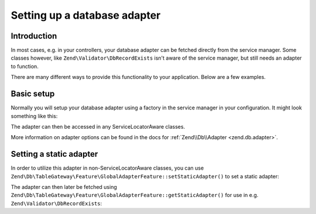 .. _dbadapter:

################################################
Setting up a database adapter
################################################

.. _dbadapter.introduction

Introduction
------------

In most cases, e.g. in your controllers, your database adapter can be fetched directly from the service manager. Some
classes however, like ``Zend\Validator\DbRecordExists`` isn't aware of the service manager, but still needs an adapter
to function.

There are many different ways to provide this functionality to your application. Below are a few examples.

.. _dbadapter.basic-setup

Basic setup
-----------

Normally you will setup your database adapter using a factory in the service manager in your configuration. It might
look something like this:

.. code-block:: php
   :linenos:

   // config/autoload/database.local.php

   return array(
      'db' => array(
         'driver'         => 'Pdo',
         'dsn'            => 'mysql:dbname=zf2tutorial;host=localhost',
      ),
      'service_manager' => array(
         'factories' => array(
            'Zend\Db\Adapter\Adapter' => 'Zend\Db\Adapter\AdapterServiceFactory',
         ),
      ),
   );

The adapter can then be accessed in any ServiceLocatorAware classes.

.. code-block:: php
   :linenos:
   
   public function getAdapter()
   {
      if (!$this->adapter) {
         $sm = $this->getServiceLocator();
         $this->adapter = $sm->get('Zend\Db\Adapter\Adapter');
      }
      return $this->adapter;
   }

More information on adapter options can be found in the docs for :ref:`Zend\\Db\\Adapter <zend.db.adapter>`.

.. _dbadapter.setting-a-static-adapter

Setting a static adapter
------------------------

In order to utilize this adapter in non-ServiceLocatorAware classes, you can use
``Zend\Db\TableGateway\Feature\GlobalAdapterFeature::setStaticAdapter()`` to set a static adapter:

.. code-block:: php
   :linenos:

   // config/autoload/database.local.php

   return array(
      'db' => array(
         'driver'         => 'Pdo',
         'dsn'            => 'mysql:dbname=zf2tutorial;host=localhost',
      ),
      'service_manager' => array(
         'factories' => array(
            'Zend\Db\Adapter\Adapter' => function ($serviceManager) {
               $adapterFactory = new Zend\Db\Adapter\AdapterServiceFactory();
                  $adapter = $adapterFactory->createService($serviceManager);

                  \Zend\Db\TableGateway\Feature\GlobalAdapterFeature::setStaticAdapter($adapter);

                  return $adapter;
            }
         ),
      ),
   );

The adapter can then later be fetched using ``Zend\Db\TableGateway\Feature\GlobalAdapterFeature::getStaticAdapter()``
for use in e.g. ``Zend\Validator\DbRecordExists``:

.. code-block:: php
   :linenos:

   $validator = new Zend\Validator\Db\RecordExists(
      array(
         'table'   => 'users',
         'field'   => 'emailaddress',
         'adapter' => \Zend\Db\TableGateway\Feature\GlobalAdapterFeature::setStaticAdapter();
      )
   );